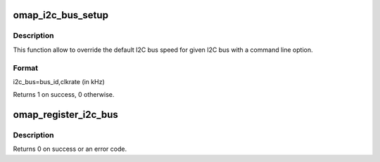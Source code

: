 .. -*- coding: utf-8; mode: rst -*-
.. src-file: arch/arm/plat-omap/i2c.c

.. _`omap_i2c_bus_setup`:

omap_i2c_bus_setup
==================

.. c:function:: int omap_i2c_bus_setup(char *str)

    Process command line options for the I2C bus speed

    :param char \*str:
        String of options

.. _`omap_i2c_bus_setup.description`:

Description
-----------

This function allow to override the default I2C bus speed for given I2C
bus with a command line option.

.. _`omap_i2c_bus_setup.format`:

Format
------

i2c_bus=bus_id,clkrate (in kHz)

Returns 1 on success, 0 otherwise.

.. _`omap_register_i2c_bus`:

omap_register_i2c_bus
=====================

.. c:function:: int omap_register_i2c_bus(int bus_id, u32 clkrate, struct i2c_board_info const *info, unsigned len)

    register I2C bus with device descriptors

    :param int bus_id:
        bus id counting from number 1

    :param u32 clkrate:
        clock rate of the bus in kHz

    :param struct i2c_board_info const \*info:
        pointer into I2C device descriptor table or NULL

    :param unsigned len:
        number of descriptors in the table

.. _`omap_register_i2c_bus.description`:

Description
-----------

Returns 0 on success or an error code.

.. This file was automatic generated / don't edit.

